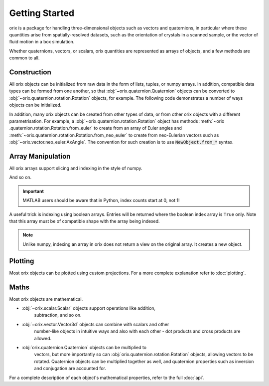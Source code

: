 Getting Started
---------------

orix is a package for handling three-dimensional objects such as vectors
and quaternions, in particular where these quantities arise from
spatially-resolved datasets, such as the orientation of crystals in a
scanned sample, or the vector of fluid motion in a box simulation.

Whether quaternions, vectors, or scalars, orix quantities are represented
as arrays of objects, and a few methods are common to all.

Construction
~~~~~~~~~~~~

All orix objects can be initialized from raw data in the form of lists,
tuples, or numpy arrays. In addition, compatible data types can be formed
from one another, so that :obj:`~orix.quaternion.Quaternion` objects can be
converted to :obj:`~orix.quaternion.rotation.Rotation` objects, for example.
The following code demonstrates a number of ways objects can be initialized.

.. ipython::
   :okexcept:

   In [1]: import numpy as np

   In [2]: from orix.vector import Vector3d

   In [3]: v = Vector3d((1, 1, -2))

   In [4]: v  # A vector created from a tuple
   Out[4]:
   Vector3d (1,)
   [[ 1  1 -2]]

   In [5]: v = Vector3d([[0, 0, 1], [0, 1, 0], [1, 0, 0]])

   In [6]: v  # A vector created from a list of lists
   Out[6]:
   Vector3d (3,)
   [[0 0 1]
    [0 1 0]
    [1 0 0]]

   In [7]: w = Vector3d(v)

   In [8]: w  # A vector created from another vector
   Out[8]:
   Vector3d (3,)
   [[0 0 1]
    [0 1 0]
    [1 0 0]]

   In [9]: v is w  # The new vector is a copy, not a view on the same object
   Out[9]: False

   In [10]: w = Vector3d(np.random.random((4, 4)))  # Incorrect dimension input
   ---------------------------------------------------------------------------
   DimensionError                            Traceback (most recent call last)
   <ipython-input-10-422ccfdd4ab4> in <module>()
   ----> 1 w = Vector3d(np.random.random((4, 4)))

   ~\Documents\phd\dev\orix\orix\base\__init__.py in __init__(self, data)
        41         self.data = data
        42         if data.shape[-1] != self.dim:
   ---> 43             raise DimensionError(self)
        44
        45     def __repr__(self):

   DimensionError: Vector3d requires data of dimension 3 but received dimension 4.

   In [11]: w = Vector3d(np.random.random((4, 3)))

   In [12]: w
   Out[12]:
   Vector3d (4,)
   [[0.1766 0.8614 0.6989]
    [0.3578 0.2829 0.6399]
    [0.5863 0.3862 0.0422]
    [0.5205 0.6528 0.4024]]

   In [13]: from orix.vector.neo_euler import Rodrigues

   In [14]: Rodrigues(w)  # Converting between vector types
   Out[14]:
   Rodrigues (4,)
   [[0.1766 0.8614 0.6989]
    [0.3578 0.2829 0.6399]
    [0.5863 0.3862 0.0422]
    [0.5205 0.6528 0.4024]]

In addition, many orix objects can be created from other types of data,
or from other orix objects with a different parametrisation. For example, a
:obj:`~orix.quaternion.rotation.Rotation` object has methods :meth:`~orix
.quaternion.rotation.Rotation.from_euler` to create from an array of Euler
angles and :meth:`~orix.quaternion.rotation.Rotation.from_neo_euler` to
create from neo-Eulerian vectors such as
:obj:`~orix.vector.neo_euler.AxAngle`. The convention for such creation is to
use :code:`NewObject.from_*` syntax.


Array Manipulation
~~~~~~~~~~~~~~~~~~

All orix arrays support slicing and indexing in the style of numpy.

.. ipython::

   In [1]: import numpy as np

   In [2]: from orix.quaternion import Quaternion

   In [3]: p = Quaternion(np.arange(3 * 4 * 4).reshape(3, 4, 4))

   In [4]: p  # The complete object.
   Out[4]:
   Quaternion (3, 4)
   [[[0.843  0.5158 0.0848 0.4627]
     [0.2016 0.0995 0.055  0.437 ]
     [0.8174 0.2794 0.3594 0.1949]
     [0.9363 0.1687 0.9187 0.1107]]

    [[0.1842 0.7484 0.6205 0.7538]
     [0.152  0.2224 0.4209 0.6535]
     [0.6419 0.0758 0.8169 0.7772]
     [0.4576 0.6627 0.7778 0.3165]]

    [[0.7514 0.4449 0.328  0.5949]
     [0.1778 0.8061 0.514  0.3119]
     [0.7899 0.8357 0.3773 0.5401]
     [0.1832 0.2562 0.867  0.021 ]]]

   In [5]: p[0]  # The first "row".
   Out[5]:
   Quaternion (4,)
   [[0.843  0.5158 0.0848 0.4627]
    [0.2016 0.0995 0.055  0.437 ]
    [0.8174 0.2794 0.3594 0.1949]
    [0.9363 0.1687 0.9187 0.1107]]

   In [6]: p[1]  # The second "row".
   Out[6]:
   Quaternion (4,)
   [[0.1842 0.7484 0.6205 0.7538]
    [0.152  0.2224 0.4209 0.6535]
    [0.6419 0.0758 0.8169 0.7772]
    [0.4576 0.6627 0.7778 0.3165]]

   In [7]: p[:, 2]  # All "rows", and the third "column".
   Out[7]:
   Quaternion (3,)
   [[0.8174 0.2794 0.3594 0.1949]
    [0.6419 0.0758 0.8169 0.7772]
    [0.7899 0.8357 0.3773 0.5401]]

   In [8]: p[0, 1]  # The first "row" and the second "column".
   Out[8]:
   Quaternion (1,)
   [[0.2016 0.0995 0.055  0.437 ]]

   In [9]: p[1:, 2]  # "Rows" 2 onwards, and the second "column" only.
   Out[9]:
   Quaternion (2,)
   [[0.6419 0.0758 0.8169 0.7772]
    [0.7899 0.8357 0.3773 0.5401]]

And so on.

.. important::

   MATLAB users should be aware that in Python, index counts start at 0, not 1!

A useful trick is indexing using boolean arrays. Entries will be returned
where the boolean index array is ``True`` only. Note that this array must be
of compatible shape with the array being indexed.

.. ipython::

   In [10]: mask = np.array([True, False, True])

   In [11]: p[mask]
   Out[11]:
   Quaternion (2, 4)
   [[[0.843  0.5158 0.0848 0.4627]
     [0.2016 0.0995 0.055  0.437 ]
     [0.8174 0.2794 0.3594 0.1949]
     [0.9363 0.1687 0.9187 0.1107]]

    [[0.7514 0.4449 0.328  0.5949]
     [0.1778 0.8061 0.514  0.3119]
     [0.7899 0.8357 0.3773 0.5401]
     [0.1832 0.2562 0.867  0.021 ]]]

   In [12]: mask = np.array([False, True, True, False])

   In [13]: p[:, mask]
   Out[13]:
   Quaternion (3, 2)
   [[[0.2016 0.0995 0.055  0.437 ]
     [0.8174 0.2794 0.3594 0.1949]]

    [[0.152  0.2224 0.4209 0.6535]
     [0.6419 0.0758 0.8169 0.7772]]

    [[0.1778 0.8061 0.514  0.3119]
     [0.7899 0.8357 0.3773 0.5401]]]

   In [14]: mask = np.array([[True, False, False, False], [False, False, True, True], [False, False, False, False]])

   In [15]: p[mask]
   Out[15]:
   Quaternion (3,)
   [[0.843  0.5158 0.0848 0.4627]
    [0.6419 0.0758 0.8169 0.7772]
    [0.4576 0.6627 0.7778 0.3165]]

.. note::

   Unlike numpy, indexing an array in orix does not return a view on the
   original array. It creates a new object.


Plotting
~~~~~~~~

Most orix objects can be plotted using custom projections. For a more
complete explanation refer to :doc:`plotting`.


Maths
~~~~~

Most orix objects are mathematical.

- :obj:`~orix.scalar.Scalar` objects support operations like addition,
   subtraction, and so on.
- :obj:`~orix.vector.Vector3d` objects can combine with scalars and other
   number-like objects in intuitive ways and also with each other - dot
   products and cross products are allowed.
- :obj:`orix.quaternion.Quaternion` objects can be multiplied to
   vectors, but more importantly so can :obj:`orix.quaternion.rotation.Rotation`
   objects, allowing vectors to be rotated. Quaternion objects can be
   multiplied together as well, and quaternion properties such as inversion and
   conjugation are accounted for.

For a complete description of each object's mathematical properties, refer
to the full :doc:`api`.
